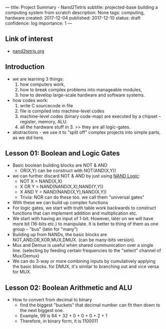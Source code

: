 ---
title: Project Summary - Nand2Tetris
subtitle: projected-base building a computing system from scratch
description: None
tags: computing, hardware
created: 2017-12-04
published: 2017-12-10
status: draft
confidence: log
importance: 1
---

** Link of interest
- [[http://www.nand2tetris.org][nand2tetris.org]]

** Introduction
- we are learning 3 things:
  1. how computers work, 
  2. how to break complex problems into manageable modules, 
  3. how to develop large-scale hardware and software systems.
- how codes work:
  1. write C sourcecode in file
  2. file is compiled into machine-level codes
  3. machine-level codes (binary code-map) are executed by a chipset -- register, memory, ALU.
  4. all the hardware stuff in 3. >> they are all logic-gates.
- abstractions - we use it to "split off" complex projects into simple parts, as we did here.

** Lesson 01: Boolean and Logic Gates
- Basic boolean building blocks are NOT & AND
  - OR(X,Y) can be construct with NOT(AND(X,Y))
- we can further discard NOT & AND by just using [[https://docs.google.com/spreadsheets/d/1vtnEP28OuOuxE_SNyYei37tIicGpcogD1NU_nhP-hw4/edit#gid=0][NAND Logic]]: 
  - NOT X   = NAND(X,X)
  - X OR Y  = NAND(NAND(X,X),NAND(Y,Y))
  - X AND Y = NAND(NAND(X,Y),NAND(X,Y))
  - Trivia: NOR can do these too. we call them "universal gates"
- With these we can build up complex functions 
- For logic gates, we start with truth table work backwards to construct functions that can implement addition and multiplication etc.
- We start with having an input of 1-bit. However, later on we will have more bit (16-bits etc.) to manipulate. It is better to thing of them as one group -- "bus" (latin for "many")
- Building up from NANDs, the basic blocks are NOT,AND,OR,XOR,MUX,DMUX. (can be many-bits version).
- Mux and Demux is useful when shared communication over a single line. (selecting by feeding certain frequencies to the "select" channel of Mux/Demux)
- We can do 3-way or more combining inputs by cumulatively applying the basic blocks. for DMUX, it's similar to branching out and vice versa for MUX.

** Lesson 02: Boolean Arithmetic and ALU
- How to convert from decimal to binary
  - find the biggest "buckets" that decimal number can fit then down to the next biggest one.
  - Example, 99 is 64 + 32 + 0 + 0 + 0 + 2 + 1
  - Therefore, in binary form, it is 1100011
